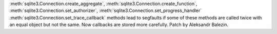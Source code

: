 :meth:`sqlite3.Connection.create_aggregate`,
:meth:`sqlite3.Connection.create_function`,
:meth:`sqlite3.Connection.set_authorizer`,
:meth:`sqlite3.Connection.set_progress_handler` 
:meth:`sqlite3.Connection.set_trace_callback` 
methods lead to segfaults if some of these methods are called twice with an equal object but not the same. Now callbacks are stored more carefully. Patch by Aleksandr Balezin.